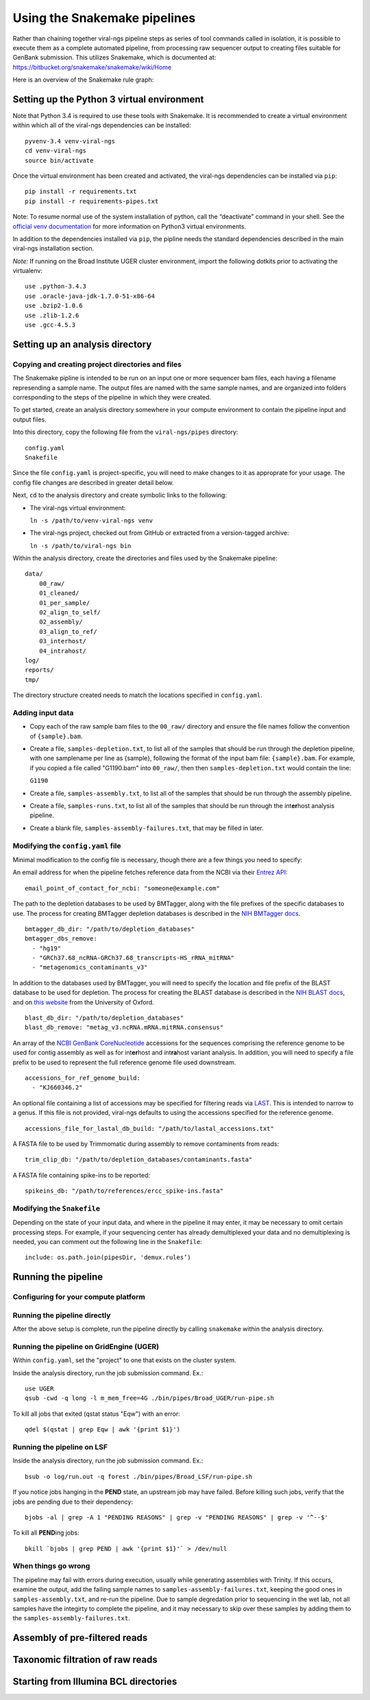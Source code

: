 Using the Snakemake pipelines
=============================

Rather than chaining together viral-ngs pipeline steps as series of tool
commands called in isolation, it is possible to execute them as a
complete automated pipeline, from processing raw sequencer output to
creating files suitable for GenBank submission. This utilizes Snakemake,
which is documented at:
https://bitbucket.org/snakemake/snakemake/wiki/Home

Here is an overview of the Snakemake rule graph:

.. image:: rulegraph.png

Setting up the Python 3 virtual environment
-------------------------------------------

Note that Python 3.4 is required to use these tools with Snakemake. It
is recommended to create a virtual environment within which all of the
viral-ngs dependencies can be installed:

::

    pyvenv-3.4 venv-viral-ngs
    cd venv-viral-ngs
    source bin/activate

Once the virtual environment has been created and activated, the
viral-ngs dependencies can be installed via ``pip``:

::

    pip install -r requirements.txt
    pip install -r requirements-pipes.txt

Note: To resume normal use of the system installation of python, call
the “deactivate” command in your shell. See the `official venv
documentation <https://docs.python.org/3/library/venv.html>`__ for more
information on Python3 virtual environments.

In addition to the dependencies installed via ``pip``, the pipline needs
the standard dependencies described in the main viral-ngs installation
section.

*Note:* If running on the Broad Institute UGER cluster environment,
import the following dotkits prior to activating the virtualenv:

::

    use .python-3.4.3
    use .oracle-java-jdk-1.7.0-51-x86-64
    use .bzip2-1.0.6 
    use .zlib-1.2.6
    use .gcc-4.5.3

Setting up an analysis directory
--------------------------------

Copying and creating project directories and files
~~~~~~~~~~~~~~~~~~~~~~~~~~~~~~~~~~~~~~~~~~~~~~~~~~

The Snakemake pipline is intended to be run on an input one or more
sequencer bam files, each having a filename represending a sample name.
The output files are named with the same sample names, and are organized
into folders corresponding to the steps of the pipeline in which they
were created.

To get started, create an analysis directory somewhere in your compute
environment to contain the pipeline input and output files.

Into this directory, copy the following file from the ``viral-ngs/pipes``
directory:

::

    config.yaml
    Snakefile

Since the file ``config.yaml`` is project-specific, you will need to
make changes to it as approprate for your usage. The config file changes
are described in greater detail below.

Next, ``cd`` to the analysis directory and create symbolic links to the
following:

-  The viral-ngs virtual environment:

   ``ln -s /path/to/venv-viral-ngs venv``

-  The viral-ngs project, checked out from GitHub or extracted from a
   version-tagged archive:

   ``ln -s /path/to/viral-ngs bin``

Within the analysis directory, create the directories and files used by
the Snakemake pipeline:

::

    data/
        00_raw/
        01_cleaned/
        01_per_sample/
        02_align_to_self/
        02_assembly/
        03_align_to_ref/
        03_interhost/
        04_intrahost/
    log/
    reports/
    tmp/

The directory structure created needs to match the locations specified
in ``config.yaml``.

Adding input data
~~~~~~~~~~~~~~~~~

-  Copy each of the raw sample bam files to the ``00_raw/`` directory
   and ensure the file names follow the convention of ``{sample}.bam``.

-  Create a file, ``samples-depletion.txt``, to list all of the samples
   that should be run through the depletion pipeline, with one
   samplename per line as {sample}, following the format of the input
   bam file: ``{sample}.bam``. For example, if you copied a file called
   "G1190.bam" into ``00_raw/``, then then ``samples-depletion.txt``
   would contain the line:

   ``G1190``

-  Create a file, ``samples-assembly.txt``, to list all of the samples
   that should be run through the assembly pipeline.
-  Create a file, ``samples-runs.txt``, to list all of the samples that
   should be run through the int\ **er**\ host analysis pipeline.
-  Create a blank file, ``samples-assembly-failures.txt``, that may be
   filled in later.

Modifying the ``config.yaml`` file
~~~~~~~~~~~~~~~~~~~~~~~~~~~~~~~~~~

Minimal modification to the config file is necessary, though there are a
few things you need to specify:

An email address for when the pipeline fetches reference data from the
NCBI via their `Entrez
API <http://www.ncbi.nlm.nih.gov/books/NBK25501/>`__:

::

    email_point_of_contact_for_ncbi: "someone@example.com"

The path to the depletion databases to be used by BMTagger, along with
the file prefixes of the specific databases to use. The process for
creating BMTagger depletion databases is described in the `NIH BMTagger
docs <ftp://ftp.ncbi.nih.gov/pub/agarwala/bmtagger/README.bmtagger.txt>`__.

::

    bmtagger_db_dir: "/path/to/depletion_databases"
    bmtagger_dbs_remove: 
      - "hg19"
      - "GRCh37.68_ncRNA-GRCh37.68_transcripts-HS_rRNA_mitRNA"
      - "metagenomics_contaminants_v3"

In addition to the databases used by BMTagger, you will need to specify
the location and file prefix of the BLAST database to be used for
depletion. The process for creating the BLAST database is described in
the `NIH BLAST
docs <ftp://ftp.ncbi.nih.gov/blast/documents/formatdb.html>`__, and on
`this
website <http://www.compbio.ox.ac.uk/analysis_tools/BLAST/formatdb.shtml>`__
from the University of Oxford.

::

    blast_db_dir: "/path/to/depletion_databases"
    blast_db_remove: "metag_v3.ncRNA.mRNA.mitRNA.consensus"

An array of the `NCBI GenBank
CoreNucleotide <http://www.ncbi.nlm.nih.gov/nuccore/>`__ accessions for
the sequences comprising the reference genome to be used for contig
assembly as well as for int\ **er**\ host and int\ **ra**\ host variant
analysis. In addition, you will need to specify a file prefix to be used
to represent the full reference genome file used downstream.

::

    accessions_for_ref_genome_build: 
      - "KJ660346.2"

An optional file containing a list of accessions may be specified for 
filtering reads via `LAST <http://last.cbrc.jp/doc/lastal.txt>`__. This is 
intended to narrow to a genus. If this file is not provided, viral-ngs 
defaults to using the accessions specified for the reference genome.

::

    accessions_file_for_lastal_db_build: "/path/to/lastal_accessions.txt"  

A FASTA file to be used by Trimmomatic during assembly to remove
contaminents from reads:

::

    trim_clip_db: "/path/to/depletion_databases/contaminants.fasta"

A FASTA file containing spike-ins to be reported:

::

    spikeins_db: "/path/to/references/ercc_spike-ins.fasta"

Modifying the ``Snakefile``
~~~~~~~~~~~~~~~~~~~~~~~~~~~

Depending on the state of your input data, and where in the pipeline it
may enter, it may be necessary to omit certain processing steps. For
example, if your sequencing center has already demultiplexed your data
and no demultiplexing is needed, you can comment out the following line
in the ``Snakefile``:

::

    include: os.path.join(pipesDir, 'demux.rules’)

Running the pipeline
--------------------

Configuring for your compute platform
~~~~~~~~~~~~~~~~~~~~~~~~~~~~~~~~~~~~~

Running the pipeline directly
~~~~~~~~~~~~~~~~~~~~~~~~~~~~~

After the above setup is complete, run the pipeline directly by calling
``snakemake`` within the analysis directory.

Running the pipeline on GridEngine (UGER)
~~~~~~~~~~~~~~~~~~~~~~~~~~~~~~~~~~~~~~~~~

Within ``config.yaml``, set the "project" to one that exists on the
cluster system.

Inside the analysis directory, run the job submission command. Ex.:

::

    use UGER
    qsub -cwd -q long -l m_mem_free=4G ./bin/pipes/Broad_UGER/run-pipe.sh

To kill all jobs that exited (qstat status "Eqw") with an error:

::

    qdel $(qstat | grep Eqw | awk '{print $1}')

Running the pipeline on LSF
~~~~~~~~~~~~~~~~~~~~~~~~~~~

Inside the analysis directory, run the job submission command. Ex.:

::

    bsub -o log/run.out -q forest ./bin/pipes/Broad_LSF/run-pipe.sh

If you notice jobs hanging in the **PEND** state, an upstream job may
have failed. Before killing such jobs, verify that the jobs are pending
due to their dependency:

::

    bjobs -al | grep -A 1 "PENDING REASONS" | grep -v "PENDING REASONS" | grep -v '^--$'

To kill all **PEND**\ ing jobs:

::

    bkill `bjobs | grep PEND | awk '{print $1}'` > /dev/null

When things go wrong
~~~~~~~~~~~~~~~~~~~~

The pipeline may fail with errors during execution, usually while
generating assemblies with Trinity. If this occurs, examine the output,
add the failing sample names to ``samples-assembly-failures.txt``,
keeping the good ones in ``samples-assembly.txt``, and re-run the
pipeline. Due to sample degredation prior to sequencing in the wet lab,
not all samples have the integirty to complete the pipeline, and it may
necessary to skip over these samples by adding them to the
``samples-assembly-failures.txt``.

Assembly of pre-filtered reads
------------------------------

Taxonomic filtration of raw reads
---------------------------------

Starting from Illumina BCL directories
--------------------------------------
